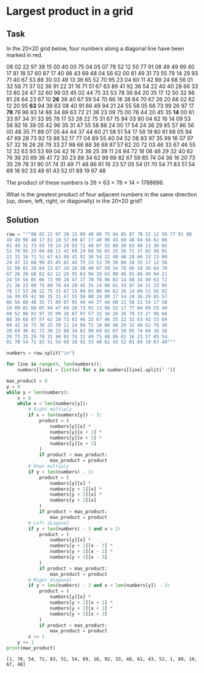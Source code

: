 #+OPTIONS: toc:nil

* Largest product in a grid

** Task

In the 20×20 grid below, four numbers along a diagonal line have been marked in
red.

08 02 22 97 38 15 00 40 00 75 04 05 07 78 52 12 50 77 91 08
49 49 99 40 17 81 18 57 60 87 17 40 98 43 69 48 04 56 62 00
81 49 31 73 55 79 14 29 93 71 40 67 53 88 30 03 49 13 36 65
52 70 95 23 04 60 11 42 69 24 68 56 01 32 56 71 37 02 36 91
22 31 16 71 51 67 63 89 41 92 36 54 22 40 40 28 66 33 13 80
24 47 32 60 99 03 45 02 44 75 33 53 78 36 84 20 35 17 12 50
32 98 81 28 64 23 67 10 *26* 38 40 67 59 54 70 66 18 38 64 70
67 26 20 68 02 62 12 20 95 *63* 94 39 63 08 40 91 66 49 94 21
24 55 58 05 66 73 99 26 97 17 *78* 78 96 83 14 88 34 89 63 72
21 36 23 09 75 00 76 44 20 45 35 *14* 00 61 33 97 34 31 33 95
78 17 53 28 22 75 31 67 15 94 03 80 04 62 16 14 09 53 56 92
16 39 05 42 96 35 31 47 55 58 88 24 00 17 54 24 36 29 85 57
86 56 00 48 35 71 89 07 05 44 44 37 44 60 21 58 51 54 17 58
19 80 81 68 05 94 47 69 28 73 92 13 86 52 17 77 04 89 55 40
04 52 08 83 97 35 99 16 07 97 57 32 16 26 26 79 33 27 98 66
88 36 68 87 57 62 20 72 03 46 33 67 46 55 12 32 63 93 53 69
04 42 16 73 38 25 39 11 24 94 72 18 08 46 29 32 40 62 76 36
20 69 36 41 72 30 23 88 34 62 99 69 82 67 59 85 74 04 36 16
20 73 35 29 78 31 90 01 74 31 49 71 48 86 81 16 23 57 05 54
01 70 54 71 83 51 54 69 16 92 33 48 61 43 52 01 89 19 67 48

The product of these numbers is 26 × 63 × 78 × 14 = 1788696.

What is the greatest product of four adjacent numbers in the same direction (up,
down, left, right, or diagonally) in the 20×20 grid?

** Solution

#+BEGIN_SRC python :results output :exports both
raw = """08 02 22 97 38 15 00 40 00 75 04 05 07 78 52 12 50 77 91 08
49 49 99 40 17 81 18 57 60 87 17 40 98 43 69 48 04 56 62 00
81 49 31 73 55 79 14 29 93 71 40 67 53 88 30 03 49 13 36 65
52 70 95 23 04 60 11 42 69 24 68 56 01 32 56 71 37 02 36 91
22 31 16 71 51 67 63 89 41 92 36 54 22 40 40 28 66 33 13 80
24 47 32 60 99 03 45 02 44 75 33 53 78 36 84 20 35 17 12 50
32 98 81 28 64 23 67 10 26 38 40 67 59 54 70 66 18 38 64 70
67 26 20 68 02 62 12 20 95 63 94 39 63 08 40 91 66 49 94 21
24 55 58 05 66 73 99 26 97 17 78 78 96 83 14 88 34 89 63 72
21 36 23 09 75 00 76 44 20 45 35 14 00 61 33 97 34 31 33 95
78 17 53 28 22 75 31 67 15 94 03 80 04 62 16 14 09 53 56 92
16 39 05 42 96 35 31 47 55 58 88 24 00 17 54 24 36 29 85 57
86 56 00 48 35 71 89 07 05 44 44 37 44 60 21 58 51 54 17 58
19 80 81 68 05 94 47 69 28 73 92 13 86 52 17 77 04 89 55 40
04 52 08 83 97 35 99 16 07 97 57 32 16 26 26 79 33 27 98 66
88 36 68 87 57 62 20 72 03 46 33 67 46 55 12 32 63 93 53 69
04 42 16 73 38 25 39 11 24 94 72 18 08 46 29 32 40 62 76 36
20 69 36 41 72 30 23 88 34 62 99 69 82 67 59 85 74 04 36 16
20 73 35 29 78 31 90 01 74 31 49 71 48 86 81 16 23 57 05 54
01 70 54 71 83 51 54 69 16 92 33 48 61 43 52 01 89 19 67 48"""

numbers = raw.split("\n")

for line in range(0, len(numbers)):
    numbers[line] = [int(x) for x in numbers[line].split(" ")]

max_product = 0
y = 0
while y < len(numbers):
    x = 0
    while x < len(numbers[y]):
        # Right multiply
        if x < len(numbers[y]) - 3:
            product = (
                numbers[y][x] *
                numbers[y][x + 1] *
                numbers[y][x + 2] *
                numbers[y][x + 3]
            )
            if product > max_product:
                max_product = product
        # Down multiply
        if y < len(numbers) - 3:
            product = (
                numbers[y][x] *
                numbers[y + 1][x] *
                numbers[y + 2][x] *
                numbers[y + 3][x]
            )
            if product > max_product:
                max_product = product
        # Left diagonal
        if y < len(numbers) - 3 and x > 2:
            product = (
                numbers[y][x] *
                numbers[y + 1][x - 1] *
                numbers[y + 2][x - 2] *
                numbers[y + 3][x - 3]
            )
            if product > max_product:
                max_product = product
        # Right diagonal
        if y < len(numbers) - 3 and x < len(numbers[y]) - 3:
            product = (
                numbers[y][x] *
                numbers[y + 1][x + 1] *
                numbers[y + 2][x + 2] *
                numbers[y + 3][x + 3]
            )
            if product > max_product:
                max_product = product
        x += 1
    y += 1
print(max_product)
#+END_SRC

#+RESULTS:
: [1, 70, 54, 71, 83, 51, 54, 69, 16, 92, 33, 48, 61, 43, 52, 1, 89, 19, 67, 48]
